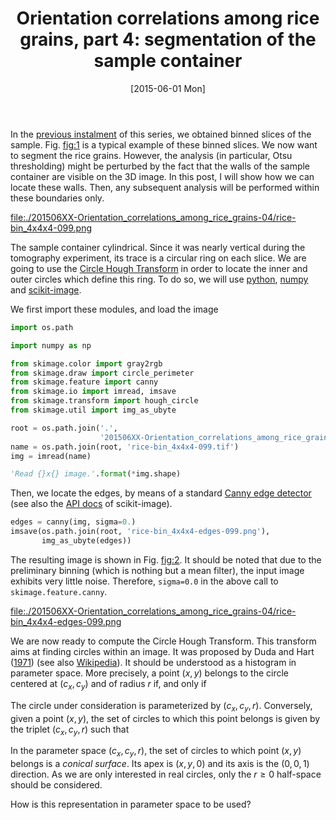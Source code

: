 # -*- coding: utf-8; -*-
#+TITLE: Orientation correlations among rice grains, part 4: segmentation of the sample container
#+DATE: [2015-06-01 Mon]
#+PROPERTY: header-args:python :results value verbatim :session :exports both

In the [[file:./20150330-Orientation_correlations_among_rice_grains-03.org][previous instalment]] of this series, we obtained binned slices of the sample. Fig. [[fig:1]] is a typical example of these binned slices. We now want to segment the rice grains. However, the analysis (in particular, Otsu thresholding) might be perturbed by the fact that the walls of the sample container are visible on the 3D image. In this post, I will show how we can locate these walls. Then, any subsequent analysis will be performed within these boundaries only.

#+CAPTION: A typical slice of the 3D reconstruction of the sample. The original image has been reduced by 4×4×4 binning; the size of each binned slice is 436×437.
#+NAME: fig:1
#+ATTR_HTML: :width 30%
file:./201506XX-Orientation_correlations_among_rice_grains-04/rice-bin_4x4x4-099.png

The sample container cylindrical. Since it was nearly vertical during the tomography experiment, its trace is a circular ring on each slice. We are going to use the [[http://en.wikipedia.org/wiki/Circle_Hough_Transform][Circle Hough Transform]] in order to locate the inner and outer circles which define this ring. To do so, we will use [[https://www.python.org/][python]], [[http://www.numpy.org/][numpy]] and [[http://scikit-image.org/docs/dev/api/skimage.html][scikit-image]].

We first import these modules, and load the image

#+BEGIN_SRC python
  import os.path

  import numpy as np

  from skimage.color import gray2rgb
  from skimage.draw import circle_perimeter
  from skimage.feature import canny
  from skimage.io import imread, imsave
  from skimage.transform import hough_circle
  from skimage.util import img_as_ubyte

  root = os.path.join('.',
                      '201506XX-Orientation_correlations_among_rice_grains-04')
  name = os.path.join(root, 'rice-bin_4x4x4-099.tif')
  img = imread(name)

  'Read {}x{} image.'.format(*img.shape)
#+END_SRC

#+RESULTS:
: Read 437x436 image.

Then, we locate the edges, by means of a standard [[http://en.wikipedia.org/wiki/Canny_edge_detector][Canny edge detector]] (see also the [[http://scikit-image.org/docs/dev/api/skimage.feature.html#canny][API docs]] of scikit-image).

#+BEGIN_SRC python
  edges = canny(img, sigma=0.)
  imsave(os.path.join(root, 'rice-bin_4x4x4-edges-099.png'),
         img_as_ubyte(edges))
#+END_SRC

#+RESULTS:

The resulting image is shown in Fig. [[fig:2]]. It should be noted that due to the preliminary binning (which is nothing but a mean filter), the input image exhibits very little noise. Therefore, =sigma=0.0= in the above call to =skimage.feature.canny=.

#+CAPTION: Canny edge detection performed on the initial image shown in Fig. [[fig:1]].
#+NAME: fig:2
#+ATTR_HTML: :width 30%
file:./201506XX-Orientation_correlations_among_rice_grains-04/rice-bin_4x4x4-edges-099.png

We are now ready to compute the Circle Hough Transform. This transform aims at finding circles within an image. It was proposed by Duda and Hart ([[file:../pages/references.org::#DUDA1971][1971]]) (see also [[http://en.wikipedia.org/wiki/Hough_transform][Wikipedia]]). It should be understood as a histogram in parameter space. More precisely, a point $(x, y)$ belongs to the circle centered at $(c_x, c_y)$ and of radius $r$ if, and only if

\begin{equation*}
(x-c_x)^2+(y-c_y)^2=r^2.
\end{equation*}

The circle under consideration is parameterized by $(c_x, c_y, r)$. Conversely, given a point $(x, y)$, the set of circles to which this point belongs is given by the triplet $(c_x, c_y, r)$ such that

\begin{equation*}
(c_x-x)^2+(c_y-y)^2-r^2=0.
\end{equation*}

In the parameter space $(c_x, c_y, r)$, the set of circles to which point $(x, y)$ belongs is a /conical surface/. Its apex is $(x, y, 0)$ and its axis is the $(0, 0, 1)$ direction. As we are only interested in real circles, only the $r\geq0$ half-space should be considered.

How is this representation in parameter space to be used?

# Local Variables:
# org-confirm-babel-evaluate: nil
# End:

